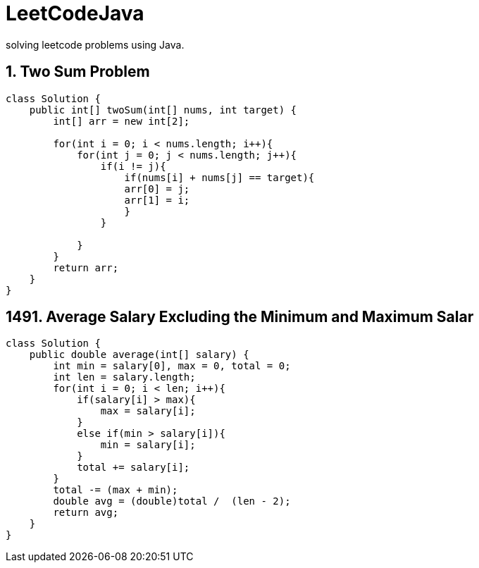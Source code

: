 # LeetCodeJava
solving leetcode problems using Java.


== 1. Two Sum Problem

[source,java]
----
class Solution {
    public int[] twoSum(int[] nums, int target) {
        int[] arr = new int[2];

        for(int i = 0; i < nums.length; i++){
            for(int j = 0; j < nums.length; j++){
                if(i != j){
                    if(nums[i] + nums[j] == target){
                    arr[0] = j;
                    arr[1] = i;
                    }
                }

            }
        }
        return arr;
    }
}
----



== 1491. Average Salary Excluding the Minimum and Maximum Salar
[source,java]
----
class Solution {
    public double average(int[] salary) {
        int min = salary[0], max = 0, total = 0;
        int len = salary.length;
        for(int i = 0; i < len; i++){
            if(salary[i] > max){
                max = salary[i];
            }
            else if(min > salary[i]){
                min = salary[i];
            }
            total += salary[i];
        }
        total -= (max + min);
        double avg = (double)total /  (len - 2);
        return avg;
    }
}
----


